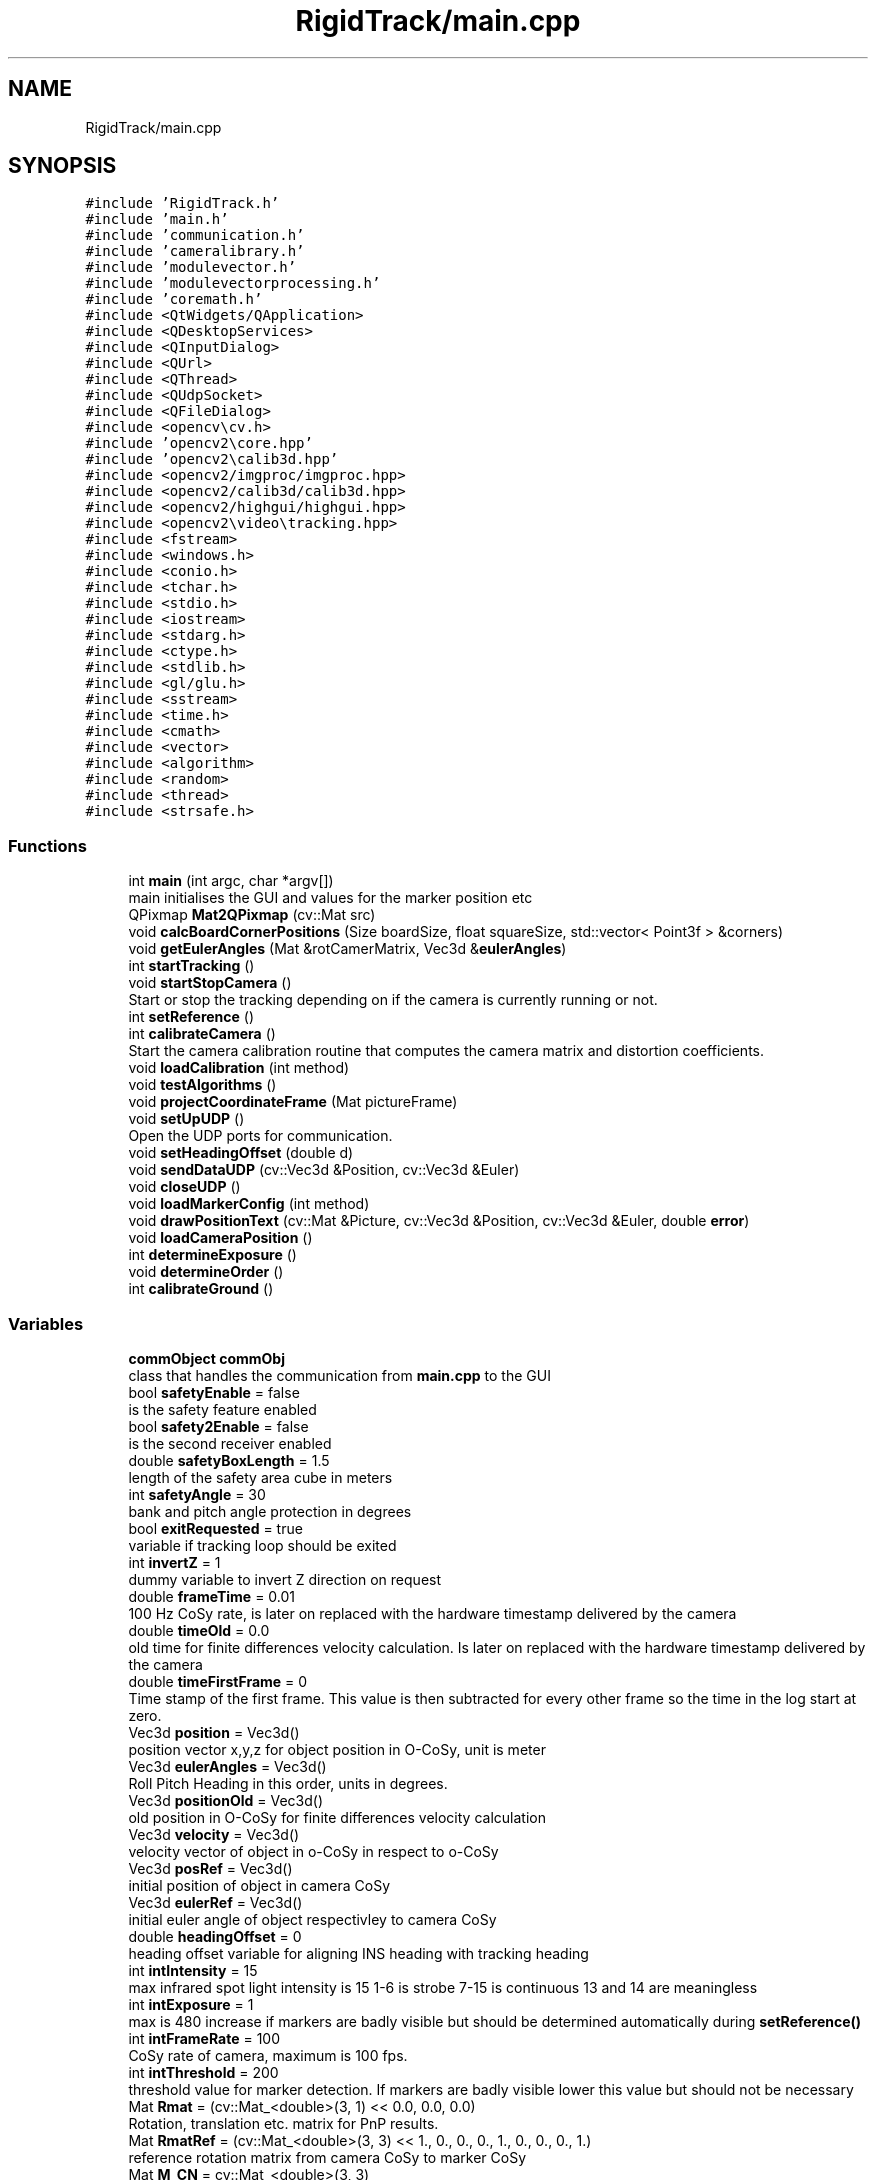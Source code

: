 .TH "RigidTrack/main.cpp" 3 "Sat Apr 8 2017" "Rigid Track" \" -*- nroff -*-
.ad l
.nh
.SH NAME
RigidTrack/main.cpp
.SH SYNOPSIS
.br
.PP
\fC#include 'RigidTrack\&.h'\fP
.br
\fC#include 'main\&.h'\fP
.br
\fC#include 'communication\&.h'\fP
.br
\fC#include 'cameralibrary\&.h'\fP
.br
\fC#include 'modulevector\&.h'\fP
.br
\fC#include 'modulevectorprocessing\&.h'\fP
.br
\fC#include 'coremath\&.h'\fP
.br
\fC#include <QtWidgets/QApplication>\fP
.br
\fC#include <QDesktopServices>\fP
.br
\fC#include <QInputDialog>\fP
.br
\fC#include <QUrl>\fP
.br
\fC#include <QThread>\fP
.br
\fC#include <QUdpSocket>\fP
.br
\fC#include <QFileDialog>\fP
.br
\fC#include <opencv\\cv\&.h>\fP
.br
\fC#include 'opencv2\\core\&.hpp'\fP
.br
\fC#include 'opencv2\\calib3d\&.hpp'\fP
.br
\fC#include <opencv2/imgproc/imgproc\&.hpp>\fP
.br
\fC#include <opencv2/calib3d/calib3d\&.hpp>\fP
.br
\fC#include <opencv2/highgui/highgui\&.hpp>\fP
.br
\fC#include <opencv2\\video\\tracking\&.hpp>\fP
.br
\fC#include <fstream>\fP
.br
\fC#include <windows\&.h>\fP
.br
\fC#include <conio\&.h>\fP
.br
\fC#include <tchar\&.h>\fP
.br
\fC#include <stdio\&.h>\fP
.br
\fC#include <iostream>\fP
.br
\fC#include <stdarg\&.h>\fP
.br
\fC#include <ctype\&.h>\fP
.br
\fC#include <stdlib\&.h>\fP
.br
\fC#include <gl/glu\&.h>\fP
.br
\fC#include <sstream>\fP
.br
\fC#include <time\&.h>\fP
.br
\fC#include <cmath>\fP
.br
\fC#include <vector>\fP
.br
\fC#include <algorithm>\fP
.br
\fC#include <random>\fP
.br
\fC#include <thread>\fP
.br
\fC#include <strsafe\&.h>\fP
.br

.SS "Functions"

.in +1c
.ti -1c
.RI "int \fBmain\fP (int argc, char *argv[])"
.br
.RI "main initialises the GUI and values for the marker position etc "
.ti -1c
.RI "QPixmap \fBMat2QPixmap\fP (cv::Mat src)"
.br
.ti -1c
.RI "void \fBcalcBoardCornerPositions\fP (Size boardSize, float squareSize, std::vector< Point3f > &corners)"
.br
.ti -1c
.RI "void \fBgetEulerAngles\fP (Mat &rotCamerMatrix, Vec3d &\fBeulerAngles\fP)"
.br
.ti -1c
.RI "int \fBstartTracking\fP ()"
.br
.ti -1c
.RI "void \fBstartStopCamera\fP ()"
.br
.RI "Start or stop the tracking depending on if the camera is currently running or not\&. "
.ti -1c
.RI "int \fBsetReference\fP ()"
.br
.ti -1c
.RI "int \fBcalibrateCamera\fP ()"
.br
.RI "Start the camera calibration routine that computes the camera matrix and distortion coefficients\&. "
.ti -1c
.RI "void \fBloadCalibration\fP (int method)"
.br
.ti -1c
.RI "void \fBtestAlgorithms\fP ()"
.br
.ti -1c
.RI "void \fBprojectCoordinateFrame\fP (Mat pictureFrame)"
.br
.ti -1c
.RI "void \fBsetUpUDP\fP ()"
.br
.RI "Open the UDP ports for communication\&. "
.ti -1c
.RI "void \fBsetHeadingOffset\fP (double d)"
.br
.ti -1c
.RI "void \fBsendDataUDP\fP (cv::Vec3d &Position, cv::Vec3d &Euler)"
.br
.ti -1c
.RI "void \fBcloseUDP\fP ()"
.br
.ti -1c
.RI "void \fBloadMarkerConfig\fP (int method)"
.br
.ti -1c
.RI "void \fBdrawPositionText\fP (cv::Mat &Picture, cv::Vec3d &Position, cv::Vec3d &Euler, double \fBerror\fP)"
.br
.ti -1c
.RI "void \fBloadCameraPosition\fP ()"
.br
.ti -1c
.RI "int \fBdetermineExposure\fP ()"
.br
.ti -1c
.RI "void \fBdetermineOrder\fP ()"
.br
.ti -1c
.RI "int \fBcalibrateGround\fP ()"
.br
.in -1c
.SS "Variables"

.in +1c
.ti -1c
.RI "\fBcommObject\fP \fBcommObj\fP"
.br
.RI "class that handles the communication from \fBmain\&.cpp\fP to the GUI "
.ti -1c
.RI "bool \fBsafetyEnable\fP = false"
.br
.RI "is the safety feature enabled "
.ti -1c
.RI "bool \fBsafety2Enable\fP = false"
.br
.RI "is the second receiver enabled "
.ti -1c
.RI "double \fBsafetyBoxLength\fP = 1\&.5"
.br
.RI "length of the safety area cube in meters "
.ti -1c
.RI "int \fBsafetyAngle\fP = 30"
.br
.RI "bank and pitch angle protection in degrees "
.ti -1c
.RI "bool \fBexitRequested\fP = true"
.br
.RI "variable if tracking loop should be exited "
.ti -1c
.RI "int \fBinvertZ\fP = 1"
.br
.RI "dummy variable to invert Z direction on request "
.ti -1c
.RI "double \fBframeTime\fP = 0\&.01"
.br
.RI "100 Hz CoSy rate, is later on replaced with the hardware timestamp delivered by the camera "
.ti -1c
.RI "double \fBtimeOld\fP = 0\&.0"
.br
.RI "old time for finite differences velocity calculation\&. Is later on replaced with the hardware timestamp delivered by the camera "
.ti -1c
.RI "double \fBtimeFirstFrame\fP = 0"
.br
.RI "Time stamp of the first frame\&. This value is then subtracted for every other frame so the time in the log start at zero\&. "
.ti -1c
.RI "Vec3d \fBposition\fP = Vec3d()"
.br
.RI "position vector x,y,z for object position in O-CoSy, unit is meter "
.ti -1c
.RI "Vec3d \fBeulerAngles\fP = Vec3d()"
.br
.RI "Roll Pitch Heading in this order, units in degrees\&. "
.ti -1c
.RI "Vec3d \fBpositionOld\fP = Vec3d()"
.br
.RI "old position in O-CoSy for finite differences velocity calculation "
.ti -1c
.RI "Vec3d \fBvelocity\fP = Vec3d()"
.br
.RI "velocity vector of object in o-CoSy in respect to o-CoSy "
.ti -1c
.RI "Vec3d \fBposRef\fP = Vec3d()"
.br
.RI "initial position of object in camera CoSy "
.ti -1c
.RI "Vec3d \fBeulerRef\fP = Vec3d()"
.br
.RI "initial euler angle of object respectivley to camera CoSy "
.ti -1c
.RI "double \fBheadingOffset\fP = 0"
.br
.RI "heading offset variable for aligning INS heading with tracking heading "
.ti -1c
.RI "int \fBintIntensity\fP = 15"
.br
.RI "max infrared spot light intensity is 15 1-6 is strobe 7-15 is continuous 13 and 14 are meaningless "
.ti -1c
.RI "int \fBintExposure\fP = 1"
.br
.RI "max is 480 increase if markers are badly visible but should be determined automatically during \fBsetReference()\fP "
.ti -1c
.RI "int \fBintFrameRate\fP = 100"
.br
.RI "CoSy rate of camera, maximum is 100 fps\&. "
.ti -1c
.RI "int \fBintThreshold\fP = 200"
.br
.RI "threshold value for marker detection\&. If markers are badly visible lower this value but should not be necessary "
.ti -1c
.RI "Mat \fBRmat\fP = (cv::Mat_<double>(3, 1) << 0\&.0, 0\&.0, 0\&.0)"
.br
.RI "Rotation, translation etc\&. matrix for PnP results\&. "
.ti -1c
.RI "Mat \fBRmatRef\fP = (cv::Mat_<double>(3, 3) << 1\&., 0\&., 0\&., 0\&., 1\&., 0\&., 0\&., 0\&., 1\&.)"
.br
.RI "reference rotation matrix from camera CoSy to marker CoSy "
.ti -1c
.RI "Mat \fBM_CN\fP = cv::Mat_<double>(3, 3)"
.br
.RI "rotation matrix from camera to ground, fixed for given camera position "
.ti -1c
.RI "Mat \fBM_HeadingOffset\fP = cv::Mat_<double>(3, 3)"
.br
.RI "rotation matrix that turns the ground system to the INS magnetic heading for alignment "
.ti -1c
.RI "Mat \fBRvec\fP = (cv::Mat_<double>(3, 1) << 0\&.0, 0\&.0, 0\&.0)"
.br
.RI "rotation vector (axis-angle notation) from camera CoSy to marker CoSy "
.ti -1c
.RI "Mat \fBTvec\fP = (cv::Mat_<double>(3, 1) << 0\&.0, 0\&.0, 0\&.0)"
.br
.RI "translation vector from camera CoSy to marker CoSy in camera CoSy "
.ti -1c
.RI "Mat \fBRvecOriginal\fP"
.br
.RI "initial values as start values for algorithms and algorithm tests "
.ti -1c
.RI "Mat \fBTvecOriginal\fP"
.br
.RI "initial values as start values for algorithms and algorithm tests "
.ti -1c
.RI "bool \fBuseGuess\fP = true"
.br
.RI "set to true and the algorithm uses the last result as starting value "
.ti -1c
.RI "int \fBmethodPNP\fP = 0"
.br
.RI "solvePNP algorithm 0 = iterative 1 = EPNP 2 = P3P 4 = UPNP //!< 4 and 1 are the same and not implemented correctly by OpenCV "
.ti -1c
.RI "int \fBnumberMarkers\fP = 4"
.br
.RI "number of markers\&. Is loaded during start up from the marker configuration file "
.ti -1c
.RI "std::vector< Point3d > \fBlist_points3d\fP"
.br
.RI "marker positions in marker CoSy "
.ti -1c
.RI "std::vector< Point2d > \fBlist_points2d\fP"
.br
.RI "marker positions projected in 2D in camera image CoSy "
.ti -1c
.RI "std::vector< Point2d > \fBlist_points2dOld\fP"
.br
.RI "marker positions in previous picture in 2D in camera image CoSy "
.ti -1c
.RI "std::vector< double > \fBlist_points2dDifference\fP"
.br
.RI "difference of the old and new 2D marker position to determine the order of the points "
.ti -1c
.RI "std::vector< Point2d > \fBlist_points2dProjected\fP"
.br
.RI "3D marker points projected to 2D in camera image CoSy with the algorithm projectPoints "
.ti -1c
.RI "std::vector< Point2d > \fBlist_points2dUnsorted\fP"
.br
.RI "marker points in 2D camera image CoSy, sorted with increasing x (camera image CoSy) but not sorted to correspond with list_points3d "
.ti -1c
.RI "std::vector< Point3d > \fBcoordinateFrame\fP"
.br
.RI "coordinate visualisazion of marker CoSy "
.ti -1c
.RI "std::vector< Point2d > \fBcoordinateFrameProjected\fP"
.br
.RI "marker CoSy projected from 3D to 2D camera image CoSy "
.ti -1c
.RI "int \fBpointOrderIndices\fP [] = { 0, 1, 2, 3 }"
.br
.RI "old correspondence from list_points3d and list_points_2d "
.ti -1c
.RI "int \fBpointOrderIndicesNew\fP [] = { 0, 1, 2, 3 }"
.br
.RI "new correspondence from list_points3d and list_points_2d "
.ti -1c
.RI "double \fBcurrentPointDistance\fP = 5000"
.br
.RI "distance from the projected 3D points (hence in 2d) to the real 2d marker positions in camera image CoSy "
.ti -1c
.RI "double \fBminPointDistance\fP = 5000"
.br
.RI "minimum distance from the projected 3D points (hence in 2d) to the real 2d marker positions in camera image CoSy "
.ti -1c
.RI "int \fBcurrentMinIndex\fP = 0"
.br
.RI "helper variable set to the point order that holds the current minimum point distance "
.ti -1c
.RI "bool \fBgotOrder\fP = false"
.br
.RI "order of the list_points3d and list_points3d already tetermined or not, has to be done once "
.ti -1c
.RI "bool \fBcamera_started\fP = false"
.br
.RI "variable thats needed to exit the main while loop "
.ti -1c
.RI "Mat \fBcameraMatrix\fP"
.br
.RI "camera matrix of the camera "
.ti -1c
.RI "Mat \fBdistCoeffs\fP"
.br
.RI "distortion coefficients of the camera "
.ti -1c
.RI "Core::DistortionModel \fBdistModel\fP"
.br
.RI "distortion model of the camera "
.ti -1c
.RI "QUdpSocket * \fBudpSocketObject\fP"
.br
.RI "socket for the communication with receiver 1 "
.ti -1c
.RI "QUdpSocket * \fBudpSocketSafety\fP"
.br
.RI "socket for the communication with safety receiver "
.ti -1c
.RI "QUdpSocket * \fBudpSocketSafety2\fP"
.br
.RI "socket for the communication with receiver 3 "
.ti -1c
.RI "QHostAddress \fBIPAdressObject\fP = QHostAddress('127\&.0\&.0\&.1')"
.br
.RI "IPv4 adress of receiver 1\&. "
.ti -1c
.RI "QHostAddress \fBIPAdressSafety\fP = QHostAddress('192\&.168\&.4\&.1')"
.br
.RI "IPv4 adress of safety receiver\&. "
.ti -1c
.RI "QHostAddress \fBIPAdressSafety2\fP = QHostAddress('192\&.168\&.4\&.4')"
.br
.RI "IPv4 adress of receiver 2\&. "
.ti -1c
.RI "int \fBportObject\fP = 9155"
.br
.RI "Port of receiver 1\&. "
.ti -1c
.RI "int \fBportSafety\fP = 9155"
.br
.RI "Port of the safety receiver\&. "
.ti -1c
.RI "int \fBportSafety2\fP = 9155"
.br
.RI "Port of receiver 2\&. "
.ti -1c
.RI "QByteArray \fBdatagram\fP"
.br
.RI "data package that is sent to receiver 1 and 2 "
.ti -1c
.RI "QByteArray \fBdata\fP"
.br
.RI "data package that's sent to the safety receiver "
.ti -1c
.RI "const int \fBBACKBUFFER_BITSPERPIXEL\fP = 8"
.br
.RI "8 bit per pixel and greyscale image from camera "
.ti -1c
.RI "std::string \fBstrBuf\fP"
.br
.RI "buffer that holds the strings that are sent to the Qt GUI "
.ti -1c
.RI "std::stringstream \fBss\fP"
.br
.RI "stream that sends the strBuf buffer to the Qt GUI "
.ti -1c
.RI "QString \fBlogFileName\fP"
.br
.RI "Filename for the logfiles\&. "
.ti -1c
.RI "std::string \fBlogName\fP"
.br
.RI "Filename for the logfiles as standard string\&. "
.ti -1c
.RI "SYSTEMTIME \fBlogDate\fP"
.br
.RI "Systemtime struct that saves the current date and time thats needed for the log file name creation\&. "
.ti -1c
.RI "std::ofstream \fBlogfile\fP"
.br
.RI "file handler for writing the log file "
.in -1c
.SH "Function Documentation"
.PP 
.SS "void calcBoardCornerPositions (Size boardSize, float squareSize, std::vector< Point3f > & corners)"
Calculate the chess board corner positions, used for the camera calibration\&. 
.PP
\fBParameters:\fP
.RS 4
\fIboardSize\fP denotes how many squares are in each direction\&. 
.br
\fIsquareSize\fP is the square length in millimeters\&. 
.br
\fIcorners\fP returns the square corners in millimeters\&. 
.RE
.PP

.SS "int calibrateCamera ()"

.PP
Start the camera calibration routine that computes the camera matrix and distortion coefficients\&. 
.SS "int calibrateGround ()"
Get the pose of the camera w\&.r\&.t the ground calibration frame\&. This frame sets the navigation frame for later results\&. The pose is averaged over 200 samples and then saved in the file referenceData\&.xml\&. This routine is basically the same as setReference\&. 
.SS "void closeUDP ()"
Close the UDP ports again to release network interfaces etc\&. If this is not done the network resources are still occupied and the program can't exit properly\&. 
.SS "int determineExposure ()"
Get the optimal exposure for the camera\&. For that find the minimum and maximum exposure were the right number of markers are detected\&. Then the mean of those two values is used as exposure\&. 
.SS "void determineOrder ()"
Compute the order of the marker points in 2D so they are the same as in the 3D array\&. Hence marker 1 must be in first place for both, list_points2d and list_points3d\&. 
.SS "void drawPositionText (cv::Mat & Picture, cv::Vec3d & Position, cv::Vec3d & Euler, double error)"
Draw the position, attitude and reprojection error in the picture\&. 
.PP
\fBParameters:\fP
.RS 4
\fIPicture\fP is the camera image in OpenCV matrix format\&. 
.br
\fIPosition\fP is the position of the tracked object in navigation CoSy\&. 
.br
\fIEuler\fP are the Euler angles with respect to the navigation frame\&. 
.br
\fIerror\fP is the reprojection error of the pose estimation\&. 
.RE
.PP

.SS "void getEulerAngles (Mat & rotCamerMatrix, Vec3d & eulerAngles)"
Get the euler angles from a rotation matrix 
.PP
\fBParameters:\fP
.RS 4
\fIrotCamerMatrix\fP is a projection matrix, here normally only the extrinsic values\&. 
.br
\fIeulerAngles\fP contains the Euler angles that result in the same rotation matrix as rotCamerMatrix\&. 
.RE
.PP

.SS "void loadCalibration (int method)"
Load a previously saved camera calibration from a file\&. 
.PP
\fBParameters:\fP
.RS 4
\fImethod\fP whether or not load the camera calibration from calibration\&.xml\&. If ==0 then yes, if != 0 then let the user select a different file\&. 
.RE
.PP

.SS "void loadCameraPosition ()"
Load the rotation matrix from camera CoSy to ground CoSy It is determined during \fBcalibrateGround()\fP and stays the same once the camera is mounted and fixed\&. 
.SS "void loadMarkerConfig (int method)"
Load a marker configuration from file\&. This file has to be created by hand, use the standard marker configuration file as template\&. 
.PP
\fBParameters:\fP
.RS 4
\fImethod\fP whether or not load the configuration from the markerStandard\&.xml\&. If ==0 load it, if != 0 let the user select a different file\&. 
.RE
.PP

.SS "int main (int argc, char * argv[])"

.PP
main initialises the GUI and values for the marker position etc First the GUI is set up with Signals and Slots, see Qt docu for how that works\&. Then some variables are initialized with arbitrary values\&. At last calibration and marker configuration etc\&. are loaded from xml files\&. 
.PP
\fBParameters:\fP
.RS 4
\fIargc\fP is not used\&. 
.br
\fIargv\fP is also not used\&. 
.RE
.PP

.SS "QPixmap Mat2QPixmap (cv::Mat src)"
Convert an opencv matrix that represents a picture to a Qt Pixmap object for the GUI\&. 
.PP
\fBParameters:\fP
.RS 4
\fIsrc\fP is the camera image represented as OpenCV matrix\&. 
.RE
.PP

.SS "void projectCoordinateFrame (Mat pictureFrame)"
Project the coordinate CoSy origin and axis direction of the marker CoSy with the rotation and translation of the object for visualization\&. 
.PP
\fBParameters:\fP
.RS 4
\fIpictureFrame\fP the image in which the CoSy frame should be pasted\&. 
.RE
.PP

.SS "void sendDataUDP (cv::Vec3d & Position, cv::Vec3d & Euler)"
Send the position and attitude over UDP to every receiver, the safety receiver is handled on its own in the startTracking function because its send rate is less than 100 Hz\&. 
.SS "void setHeadingOffset (double d)"
Add a heading offset to the attitude for the case it is wanted by the user\&. 
.PP
\fBParameters:\fP
.RS 4
\fId\fP denotes heading offset in degrees\&. 
.RE
.PP

.SS "int setReference ()"
Determine the initial position of the object that serves as reference point or as ground frame origin\&. Computes the pose 200 times and then averages it\&. The position and attitude are from now on used as navigation CoSy\&. 
.SS "void setUpUDP ()"

.PP
Open the UDP ports for communication\&. 
.SS "void startStopCamera ()"

.PP
Start or stop the tracking depending on if the camera is currently running or not\&. 
.SS "int startTracking ()"
Start the loop that fetches frames, computes the position etc and sends it to other computers\&. This function is the core of this program, hence the pose estimation is done here\&. 
.SS "void testAlgorithms ()"
Project some points from 3D to 2D and then check the accuracy of the algorithms\&. Mainly to generate something that can be shown in the camera view so the user knows everything loaded correctly\&. 
.SH "Variable Documentation"
.PP 
.SS "const int BACKBUFFER_BITSPERPIXEL = 8"

.PP
8 bit per pixel and greyscale image from camera 
.SS "bool camera_started = false"

.PP
variable thats needed to exit the main while loop 
.SS "Mat cameraMatrix"

.PP
camera matrix of the camera 
.SS "\fBcommObject\fP commObj"

.PP
class that handles the communication from \fBmain\&.cpp\fP to the GUI Now declare variables that are used across the \fBmain\&.cpp\fP file\&. Basically almost every variable used is declared here\&. 
.SS "std::vector<Point3d> coordinateFrame"

.PP
coordinate visualisazion of marker CoSy 
.SS "std::vector<Point2d> coordinateFrameProjected"

.PP
marker CoSy projected from 3D to 2D camera image CoSy 
.SS "int currentMinIndex = 0"

.PP
helper variable set to the point order that holds the current minimum point distance 
.SS "double currentPointDistance = 5000"

.PP
distance from the projected 3D points (hence in 2d) to the real 2d marker positions in camera image CoSy 
.SS "QByteArray data"

.PP
data package that's sent to the safety receiver 
.SS "QByteArray datagram"

.PP
data package that is sent to receiver 1 and 2 
.SS "Mat distCoeffs"

.PP
distortion coefficients of the camera 
.SS "Core::DistortionModel distModel"

.PP
distortion model of the camera 
.SS "Vec3d eulerAngles = Vec3d()"

.PP
Roll Pitch Heading in this order, units in degrees\&. 
.SS "Vec3d eulerRef = Vec3d()"

.PP
initial euler angle of object respectivley to camera CoSy 
.SS "bool exitRequested = true"

.PP
variable if tracking loop should be exited 
.SS "double frameTime = 0\&.01"

.PP
100 Hz CoSy rate, is later on replaced with the hardware timestamp delivered by the camera 
.SS "bool gotOrder = false"

.PP
order of the list_points3d and list_points3d already tetermined or not, has to be done once 
.SS "double headingOffset = 0"

.PP
heading offset variable for aligning INS heading with tracking heading 
.SS "int intExposure = 1"

.PP
max is 480 increase if markers are badly visible but should be determined automatically during \fBsetReference()\fP 
.SS "int intFrameRate = 100"

.PP
CoSy rate of camera, maximum is 100 fps\&. 
.SS "int intIntensity = 15"

.PP
max infrared spot light intensity is 15 1-6 is strobe 7-15 is continuous 13 and 14 are meaningless 
.SS "int intThreshold = 200"

.PP
threshold value for marker detection\&. If markers are badly visible lower this value but should not be necessary 
.SS "int invertZ = 1"

.PP
dummy variable to invert Z direction on request 
.SS "QHostAddress IPAdressObject = QHostAddress('127\&.0\&.0\&.1')"

.PP
IPv4 adress of receiver 1\&. 
.SS "QHostAddress IPAdressSafety = QHostAddress('192\&.168\&.4\&.1')"

.PP
IPv4 adress of safety receiver\&. 
.SS "QHostAddress IPAdressSafety2 = QHostAddress('192\&.168\&.4\&.4')"

.PP
IPv4 adress of receiver 2\&. 
.SS "std::vector<Point2d> list_points2d"

.PP
marker positions projected in 2D in camera image CoSy 
.SS "std::vector<double> list_points2dDifference"

.PP
difference of the old and new 2D marker position to determine the order of the points 
.SS "std::vector<Point2d> list_points2dOld"

.PP
marker positions in previous picture in 2D in camera image CoSy 
.SS "std::vector<Point2d> list_points2dProjected"

.PP
3D marker points projected to 2D in camera image CoSy with the algorithm projectPoints 
.SS "std::vector<Point2d> list_points2dUnsorted"

.PP
marker points in 2D camera image CoSy, sorted with increasing x (camera image CoSy) but not sorted to correspond with list_points3d 
.SS "std::vector<Point3d> list_points3d"

.PP
marker positions in marker CoSy 
.SS "SYSTEMTIME logDate"

.PP
Systemtime struct that saves the current date and time thats needed for the log file name creation\&. 
.SS "std::ofstream logfile"

.PP
file handler for writing the log file 
.SS "QString logFileName"

.PP
Filename for the logfiles\&. 
.SS "std::string logName"

.PP
Filename for the logfiles as standard string\&. 
.SS "Mat M_CN = cv::Mat_<double>(3, 3)"

.PP
rotation matrix from camera to ground, fixed for given camera position 
.SS "Mat M_HeadingOffset = cv::Mat_<double>(3, 3)"

.PP
rotation matrix that turns the ground system to the INS magnetic heading for alignment 
.SS "int methodPNP = 0"

.PP
solvePNP algorithm 0 = iterative 1 = EPNP 2 = P3P 4 = UPNP //!< 4 and 1 are the same and not implemented correctly by OpenCV 
.SS "double minPointDistance = 5000"

.PP
minimum distance from the projected 3D points (hence in 2d) to the real 2d marker positions in camera image CoSy 
.SS "int numberMarkers = 4"

.PP
number of markers\&. Is loaded during start up from the marker configuration file 
.SS "int pointOrderIndices[] = { 0, 1, 2, 3 }"

.PP
old correspondence from list_points3d and list_points_2d 
.SS "int pointOrderIndicesNew[] = { 0, 1, 2, 3 }"

.PP
new correspondence from list_points3d and list_points_2d 
.SS "int portObject = 9155"

.PP
Port of receiver 1\&. 
.SS "int portSafety = 9155"

.PP
Port of the safety receiver\&. 
.SS "int portSafety2 = 9155"

.PP
Port of receiver 2\&. 
.SS "Vec3d position = Vec3d()"

.PP
position vector x,y,z for object position in O-CoSy, unit is meter 
.SS "Vec3d positionOld = Vec3d()"

.PP
old position in O-CoSy for finite differences velocity calculation 
.SS "Vec3d posRef = Vec3d()"

.PP
initial position of object in camera CoSy 
.SS "Mat Rmat = (cv::Mat_<double>(3, 1) << 0\&.0, 0\&.0, 0\&.0)"

.PP
Rotation, translation etc\&. matrix for PnP results\&. rotation matrix from camera CoSy to marker CoSy 
.SS "Mat RmatRef = (cv::Mat_<double>(3, 3) << 1\&., 0\&., 0\&., 0\&., 1\&., 0\&., 0\&., 0\&., 1\&.)"

.PP
reference rotation matrix from camera CoSy to marker CoSy 
.SS "Mat Rvec = (cv::Mat_<double>(3, 1) << 0\&.0, 0\&.0, 0\&.0)"

.PP
rotation vector (axis-angle notation) from camera CoSy to marker CoSy 
.SS "Mat RvecOriginal"

.PP
initial values as start values for algorithms and algorithm tests 
.SS "bool safety2Enable = false"

.PP
is the second receiver enabled 
.SS "int safetyAngle = 30"

.PP
bank and pitch angle protection in degrees 
.SS "double safetyBoxLength = 1\&.5"

.PP
length of the safety area cube in meters 
.SS "bool safetyEnable = false"

.PP
is the safety feature enabled 
.SS "std::stringstream ss"

.PP
stream that sends the strBuf buffer to the Qt GUI 
.SS "std::string strBuf"

.PP
buffer that holds the strings that are sent to the Qt GUI 
.SS "double timeFirstFrame = 0"

.PP
Time stamp of the first frame\&. This value is then subtracted for every other frame so the time in the log start at zero\&. 
.SS "double timeOld = 0\&.0"

.PP
old time for finite differences velocity calculation\&. Is later on replaced with the hardware timestamp delivered by the camera 
.SS "Mat Tvec = (cv::Mat_<double>(3, 1) << 0\&.0, 0\&.0, 0\&.0)"

.PP
translation vector from camera CoSy to marker CoSy in camera CoSy 
.SS "Mat TvecOriginal"

.PP
initial values as start values for algorithms and algorithm tests 
.SS "QUdpSocket* udpSocketObject"

.PP
socket for the communication with receiver 1 
.SS "QUdpSocket* udpSocketSafety"

.PP
socket for the communication with safety receiver 
.SS "QUdpSocket* udpSocketSafety2"

.PP
socket for the communication with receiver 3 
.SS "bool useGuess = true"

.PP
set to true and the algorithm uses the last result as starting value 
.SS "Vec3d velocity = Vec3d()"

.PP
velocity vector of object in o-CoSy in respect to o-CoSy 
.SH "Author"
.PP 
Generated automatically by Doxygen for Rigid Track from the source code\&.
